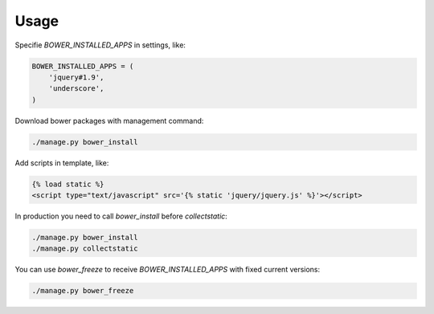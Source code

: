 *****
Usage
*****

Specifie `BOWER_INSTALLED_APPS` in settings, like:

.. code-block:: python

    BOWER_INSTALLED_APPS = (
        'jquery#1.9',
        'underscore',
    )

Download bower packages with management command:

.. code-block:: bash

    ./manage.py bower_install

Add scripts in template, like:

.. code-block:: html+django

    {% load static %}
    <script type="text/javascript" src='{% static 'jquery/jquery.js' %}'></script>

In production you need to call `bower_install` before `collectstatic`:

.. code-block:: bash

    ./manage.py bower_install
    ./manage.py collectstatic

You can use `bower_freeze` to receive `BOWER_INSTALLED_APPS` with fixed current versions:

.. code-block:: bash

    ./manage.py bower_freeze
